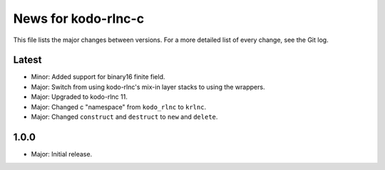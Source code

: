 News for kodo-rlnc-c
====================

This file lists the major changes between versions. For a more detailed list
of every change, see the Git log.

Latest
------
* Minor: Added support for binary16 finite field.
* Major: Switch from using kodo-rlnc's mix-in layer stacks to using the
  wrappers.
* Major: Upgraded to kodo-rlnc 11.
* Major: Changed c "namespace" from ``kodo_rlnc`` to ``krlnc``.
* Major: Changed ``construct`` and ``destruct`` to ``new`` and ``delete``.

1.0.0
-----
* Major: Initial release.
